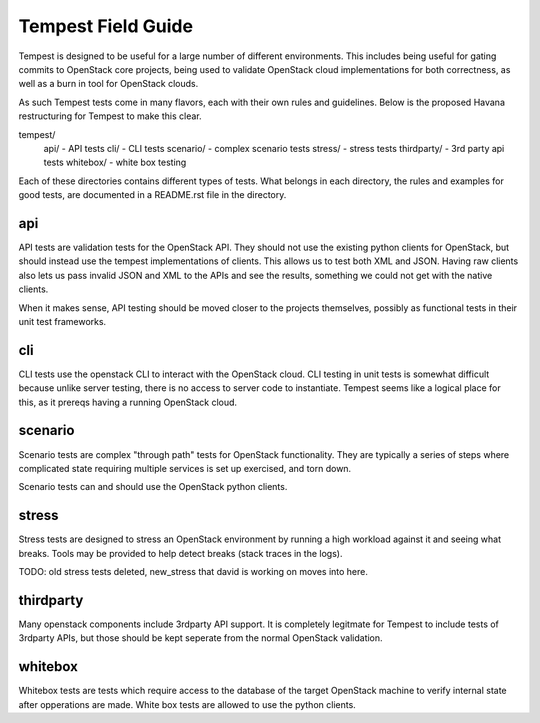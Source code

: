 Tempest Field Guide
========

Tempest is designed to be useful for a large number of different
environments. This includes being useful for gating commits to
OpenStack core projects, being used to validate OpenStack cloud
implementations for both correctness, as well as a burn in tool for
OpenStack clouds.

As such Tempest tests come in many flavors, each with their own rules
and guidelines. Below is the proposed Havana restructuring for Tempest
to make this clear.

tempest/
   api/ - API tests
   cli/ - CLI tests
   scenario/ - complex scenario tests
   stress/ - stress tests
   thirdparty/ - 3rd party api tests
   whitebox/ - white box testing

Each of these directories contains different types of tests. What
belongs in each directory, the rules and examples for good tests, are
documented in a README.rst file in the directory.


api
------------

API tests are validation tests for the OpenStack API. They should not
use the existing python clients for OpenStack, but should instead use
the tempest implementations of clients. This allows us to test both
XML and JSON. Having raw clients also lets us pass invalid JSON and
XML to the APIs and see the results, something we could not get with
the native clients.

When it makes sense, API testing should be moved closer to the
projects themselves, possibly as functional tests in their unit test
frameworks.


cli
------------

CLI tests use the openstack CLI to interact with the OpenStack
cloud. CLI testing in unit tests is somewhat difficult because unlike
server testing, there is no access to server code to
instantiate. Tempest seems like a logical place for this, as it
prereqs having a running OpenStack cloud.


scenario
------------

Scenario tests are complex "through path" tests for OpenStack
functionality. They are typically a series of steps where complicated
state requiring multiple services is set up exercised, and torn down.

Scenario tests can and should use the OpenStack python clients.


stress
-----------

Stress tests are designed to stress an OpenStack environment by
running a high workload against it and seeing what breaks. Tools may
be provided to help detect breaks (stack traces in the logs).

TODO: old stress tests deleted, new_stress that david is working on
moves into here.


thirdparty
------------

Many openstack components include 3rdparty API support. It is
completely legitmate for Tempest to include tests of 3rdparty APIs,
but those should be kept seperate from the normal OpenStack
validation.


whitebox
----------

Whitebox tests are tests which require access to the database of the
target OpenStack machine to verify internal state after opperations
are made. White box tests are allowed to use the python clients.
